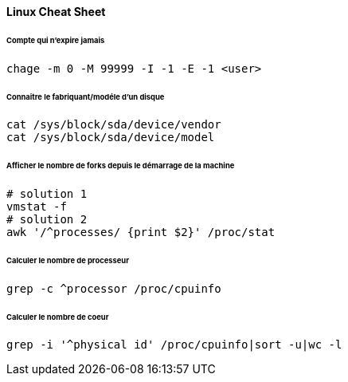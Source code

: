 ==== Linux Cheat Sheet

====== Compte qui n'expire jamais

[source,bash]
----
chage -m 0 -M 99999 -I -1 -E -1 <user>
----

====== Connaitre le fabriquant/modéle d'un disque

[source,bash]
----
cat /sys/block/sda/device/vendor
cat /sys/block/sda/device/model
----

====== Afficher le nombre de forks depuis le démarrage de la machine

[source,bash]
----
# solution 1
vmstat -f
# solution 2
awk '/^processes/ {print $2}' /proc/stat
----

====== Calculer le nombre de processeur

[source,bash]
----
grep -c ^processor /proc/cpuinfo
----

====== Calculer le nombre de coeur

[source,bash]
----
grep -i '^physical id' /proc/cpuinfo|sort -u|wc -l
----
